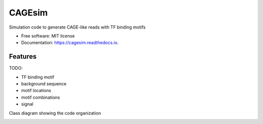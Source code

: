 =======
CAGEsim
=======


.. image:: https://img.shields.io/pypi/v/cagesim.svg
        :target: https://pypi.python.org/pypi/cagesim

.. image:: https://img.shields.io/travis/ferenckata/cagesim.svg
        :target: https://travis-ci.com/ferenckata/cagesim

.. image:: https://readthedocs.org/projects/cagesim/badge/?version=latest
        :target: https://cagesim.readthedocs.io/en/latest/?version=latest
        :alt: Documentation Status




Simulation code to generate CAGE-like reads with TF binding motifs


* Free software: MIT license
* Documentation: https://cagesim.readthedocs.io.


Features
--------

TODO:

* TF binding motif
* background sequence
* motif locations
* motif combinations
* signal

Class diagram showing the code organization

.. image:: https://github.com/ferenckata/CAGEsim/images/simulator_class_diagram.png
